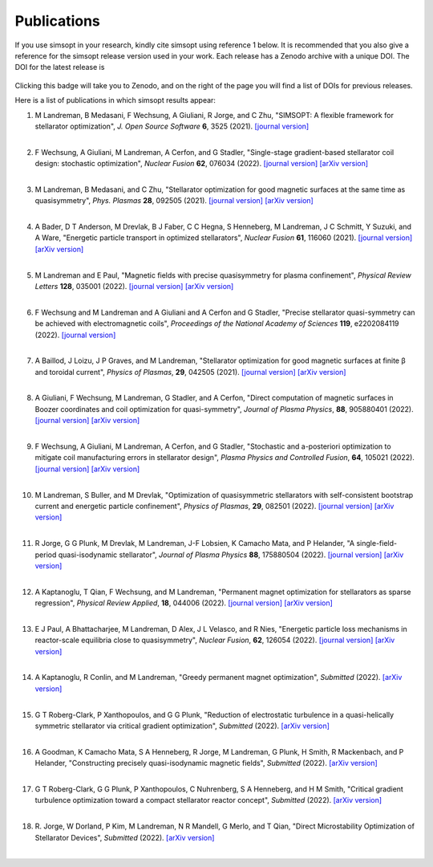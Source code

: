 Publications
============

If you use simsopt in your research, kindly cite simsopt using
reference 1 below.  It is recommended that you also give a reference
for the simsopt release version used in your work. Each release has a
Zenodo archive with a unique DOI. The DOI for the latest release is

   .. image:: https://zenodo.org/badge/247710081.svg
        :target: https://zenodo.org/badge/latestdoi/247710081

Clicking this badge will take you to Zenodo, and on the right of the
page you will find a list of DOIs for previous releases.
   
Here is a list of publications in which simsopt results appear:

.. # The | symbols below are used to put a blank line between each item.

#. | M Landreman, B Medasani, F Wechsung, A Giuliani, R Jorge, and C Zhu,
     "SIMSOPT: A flexible framework for stellarator optimization",
     *J. Open Source Software* **6**, 3525 (2021).
     `[journal version] <https://doi.org/10.21105/joss.03525>`__
   | 

#. | F Wechsung, A Giuliani, M Landreman, A Cerfon, and G Stadler,
     "Single-stage gradient-based stellarator coil design: stochastic optimization",
     *Nuclear Fusion* **62**, 076034 (2022).
     `[journal version] <https://doi.org/10.1088/1741-4326/ac45f3>`__
     `[arXiv version] <https://arxiv.org/pdf/2106.12137>`__
   |
   
#. | M Landreman, B Medasani, and C Zhu,
     "Stellarator optimization for good magnetic surfaces at the same time as quasisymmetry",
     *Phys. Plasmas* **28**, 092505 (2021).
     `[journal version] <https://doi.org/10.1063/5.0061665>`__
     `[arXiv version] <https://arxiv.org/pdf/2106.14930>`__
   |

#. | A Bader, D T Anderson, M Drevlak, B J Faber, C C Hegna, S Henneberg, M Landreman, J C Schmitt, Y Suzuki, and A Ware,
     "Energetic particle transport in optimized stellarators",
     *Nuclear Fusion* **61**, 116060 (2021).
     `[journal version] <https://doi.org/10.1088/1741-4326/ac2991>`__
     `[arXiv version] <https://arxiv.org/pdf/2106.00716>`__
   |
   
#. | M Landreman and E Paul,
     "Magnetic fields with precise quasisymmetry for plasma confinement",
     *Physical Review Letters* **128**, 035001 (2022).
     `[journal version] <https://doi.org/10.1103/PhysRevLett.128.035001>`__
     `[arXiv version] <https://arxiv.org/pdf/2108.03711>`__
   |

#. | F Wechsung and M Landreman and A Giuliani and A Cerfon and G Stadler,
     "Precise stellarator quasi-symmetry can be achieved with electromagnetic coils",
     *Proceedings of the National Academy of Sciences* **119**, e2202084119 (2022).
     `[journal version] <https://doi.org/10.1073/pnas.2202084119>`__
   |

#. | A Baillod, J Loizu, J P Graves, and M Landreman,
     "Stellarator optimization for good magnetic surfaces at finite β and toroidal current",
     *Physics of Plasmas*, **29**, 042505 (2021).
     `[journal version] <https://doi.org/10.1063/5.0080809>`__
     `[arXiv version] <https://arxiv.org/pdf/2111.15564>`__
   |

#. | A Giuliani, F Wechsung, M Landreman, G Stadler, and A Cerfon,
     "Direct computation of magnetic surfaces in Boozer coordinates and coil optimization for quasi-symmetry",
     *Journal of Plasma Physics*, **88**, 905880401 (2022).
     `[journal version] <https://doi.org/10.1017/S0022377822000563>`__
     `[arXiv version] <https://arxiv.org/pdf/2203.03753>`__
   |

#. | F Wechsung, A Giuliani, M Landreman, A Cerfon, and G Stadler,
     "Stochastic and a-posteriori optimization to mitigate coil manufacturing errors in stellarator design",
     *Plasma Physics and Controlled Fusion*, **64**, 105021 (2022).
     `[journal version] <https://doi.org/10.1088/1361-6587/ac89ee>`__
     `[arXiv version] <https://arxiv.org/pdf/2203.10164>`__
   |

#. | M Landreman, S Buller, and M Drevlak,
     "Optimization of quasisymmetric stellarators with self-consistent bootstrap current and energetic particle confinement",
     *Physics of Plasmas*, **29**, 082501 (2022).
     `[journal version] <https://doi.org/10.1063/5.0098166>`__
     `[arXiv version] <https://arxiv.org/pdf/2205.02914>`__
   |

#. | R Jorge, G G Plunk, M Drevlak, M Landreman, J-F Lobsien, K Camacho Mata, and P Helander,
     "A single-field-period quasi-isodynamic stellarator",
     *Journal of Plasma Physics* **88**, 175880504 (2022).
     `[journal version] <https://doi.org/10.1017/S0022377822000873>`__
     `[arXiv version] <https://arxiv.org/pdf/2205.05797>`__
   |

#. | A Kaptanoglu, T Qian, F Wechsung, and M Landreman,
     "Permanent magnet optimization for stellarators as sparse regression",
     *Physical Review Applied*, **18**, 044006 (2022).
     `[journal version] <http://dx.doi.org/10.1103/PhysRevApplied.18.044006>`__
     `[arXiv version] <https://arxiv.org/pdf/2207.08984>`__
   |

#. | E J Paul, A Bhattacharjee, M Landreman, D Alex, J L Velasco, and R Nies,
     "Energetic particle loss mechanisms in reactor-scale equilibria close to quasisymmetry",
     *Nuclear Fusion*, **62**, 126054 (2022).
     `[journal version] <http://dx.doi.org/10.1088/1741-4326/ac9b07>`__
     `[arXiv version] <https://arxiv.org/pdf/2208.02351>`__
   |

#. | A Kaptanoglu, R Conlin, and M Landreman,
     "Greedy permanent magnet optimization",
     *Submitted* (2022).
     `[arXiv version] <https://arxiv.org/pdf/2208.10620>`__
   |

#. | G T Roberg-Clark, P Xanthopoulos, and G G Plunk,
     "Reduction of electrostatic turbulence in a quasi-helically symmetric stellarator via critical gradient optimization",
     *Submitted* (2022).
     `[arXiv version] <https://arxiv.org/pdf/2210.16030>`__
   |

#. | A Goodman, K Camacho Mata, S A Henneberg, R Jorge, M Landreman, G Plunk, H Smith, R Mackenbach, and P Helander,
     "Constructing precisely quasi-isodynamic magnetic fields",
     *Submitted* (2022).
     `[arXiv version] <https://arxiv.org/pdf/2211.09829>`__
   |

#. | G T Roberg-Clark, G G Plunk, P Xanthopoulos, C Nuhrenberg, S A Henneberg, and H M Smith,
     "Critical gradient turbulence optimization toward a compact stellarator reactor concept",
     *Submitted* (2022).
     `[arXiv version] <https://arxiv.org/pdf/2301.06773>`__
   |

#. | R. Jorge, W Dorland, P Kim, M Landreman, N R Mandell, G Merlo, and T Qian,
     "Direct Microstability Optimization of Stellarator Devices",
     *Submitted* (2022).
     `[arXiv version] <https://arxiv.org/pdf/2301.09356>`__
   |

